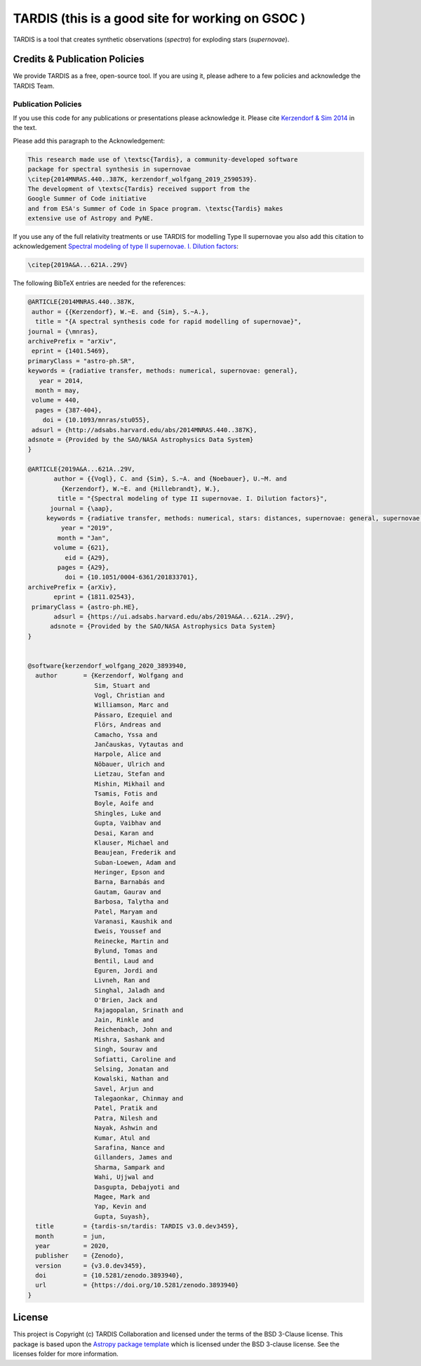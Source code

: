 ======
TARDIS (this is a good site for working on GSOC )
======

TARDIS is a tool that creates synthetic observations (*spectra*) for exploding
stars (*supernovae*).

.. image:: https://img.shields.io/badge/Donate-to%20TARDIS-brightgreen.svg
    :target: https://numfocus.salsalabs.org/donate-to-tardis/index.html

.. image:: https://open.vscode.dev/badges/open-in-vscode.svg
    :target: https://open.vscode.dev/tardis-sn/tardis

.. image:: https://codecov.io/gh/tardis-sn/tardis/branch/master/graph/badge.svg
    :target: https://codecov.io/gh/tardis-sn/tardis

.. image:: https://img.shields.io/endpoint?url=https://jsonbin.org/tardis-bot/badges/tardis/docstr-coverage
    :target: https://github.com/tardis-sn/tardis/actions/workflows/docstr-coverage.yml?query=branch%3Amaster

.. image:: https://img.shields.io/badge/DOI-10.5281%2Fzenodo.592480-blue
    :target: https://doi.org/10.5281/zenodo.592480

.. image:: https://img.shields.io/badge/powered%20by-NumFOCUS-orange.svg?style=flat&colorA=E1523D&colorB=007D8A
    :target: http://numfocus.org
    :alt: Powered by NumFOCUS

.. image:: http://img.shields.io/badge/powered%20by-AstroPy-orange.svg?style=flat
    :target: http://www.astropy.org

.. image:: https://badges.gitter.im/Join%20Chat.svg
    :target: https://gitter.im/tardis-sn/tardis

.. image:: https://img.shields.io/badge/code%20style-black-000000.svg
    :target: https://github.com/psf/black

.. image:: https://github.com/tardis-sn/tardis/actions/workflows/documentation-build.yml/badge.svg
    :target: https://tardis-sn.github.io/tardis/index.html

.. image:: https://dev.azure.com/tardis-sn/TARDIS/_apis/build/status/TARDIS%20tests?branchName=master
    :target: https://dev.azure.com/tardis-sn/TARDIS/_build/latest?definitionId=6&branchName=master


******************************
Credits & Publication Policies
******************************

We provide TARDIS as a free, open-source tool. If you are using it, please
adhere to a few policies and acknowledge the TARDIS Team.


Publication Policies
====================

If you use this code for any publications or presentations please acknowledge
it.  Please cite `Kerzendorf & Sim 2014
<http://adsabs.harvard.edu/abs/2014MNRAS.440..387K>`_  in the text.

Please add this paragraph to the Acknowledgement:

.. code-block:: none

    This research made use of \textsc{Tardis}, a community-developed software
    package for spectral synthesis in supernovae
    \citep{2014MNRAS.440..387K, kerzendorf_wolfgang_2019_2590539}.
    The development of \textsc{Tardis} received support from the
    Google Summer of Code initiative
    and from ESA's Summer of Code in Space program. \textsc{Tardis} makes
    extensive use of Astropy and PyNE.


If you use any of the full relativity treatments or use TARDIS for
modelling Type II supernovae you also add this citation to acknowledgement
`Spectral modeling of type II supernovae. I. Dilution factors
<https://ui.adsabs.harvard.edu/abs/2019A%26A...621A..29V>`_:

.. code-block:: none

    \citep{2019A&A...621A..29V}

The following BibTeX entries are needed for the references:

.. code-block:: none

    @ARTICLE{2014MNRAS.440..387K,
     author = {{Kerzendorf}, W.~E. and {Sim}, S.~A.},
      title = "{A spectral synthesis code for rapid modelling of supernovae}",
    journal = {\mnras},
    archivePrefix = "arXiv",
     eprint = {1401.5469},
    primaryClass = "astro-ph.SR",
    keywords = {radiative transfer, methods: numerical, supernovae: general},
       year = 2014,
      month = may,
     volume = 440,
      pages = {387-404},
        doi = {10.1093/mnras/stu055},
     adsurl = {http://adsabs.harvard.edu/abs/2014MNRAS.440..387K},
    adsnote = {Provided by the SAO/NASA Astrophysics Data System}
    }

    @ARTICLE{2019A&A...621A..29V,
           author = {{Vogl}, C. and {Sim}, S.~A. and {Noebauer}, U.~M. and
             {Kerzendorf}, W.~E. and {Hillebrandt}, W.},
            title = "{Spectral modeling of type II supernovae. I. Dilution factors}",
          journal = {\aap},
         keywords = {radiative transfer, methods: numerical, stars: distances, supernovae: general, supernovae: individual: SN1999em, Astrophysics - High Energy Astrophysical Phenomena, Astrophysics - Solar and Stellar Astrophysics},
             year = "2019",
            month = "Jan",
           volume = {621},
              eid = {A29},
            pages = {A29},
              doi = {10.1051/0004-6361/201833701},
    archivePrefix = {arXiv},
           eprint = {1811.02543},
     primaryClass = {astro-ph.HE},
           adsurl = {https://ui.adsabs.harvard.edu/abs/2019A&A...621A..29V},
          adsnote = {Provided by the SAO/NASA Astrophysics Data System}
    }


    @software{kerzendorf_wolfgang_2020_3893940,
      author       = {Kerzendorf, Wolfgang and
                      Sim, Stuart and
                      Vogl, Christian and
                      Williamson, Marc and
                      Pássaro, Ezequiel and
                      Flörs, Andreas and
                      Camacho, Yssa and
                      Jančauskas, Vytautas and
                      Harpole, Alice and
                      Nöbauer, Ulrich and
                      Lietzau, Stefan and
                      Mishin, Mikhail and
                      Tsamis, Fotis and
                      Boyle, Aoife and
                      Shingles, Luke and
                      Gupta, Vaibhav and
                      Desai, Karan and
                      Klauser, Michael and
                      Beaujean, Frederik and
                      Suban-Loewen, Adam and
                      Heringer, Epson and
                      Barna, Barnabás and
                      Gautam, Gaurav and
                      Barbosa, Talytha and
                      Patel, Maryam and
                      Varanasi, Kaushik and
                      Eweis, Youssef and
                      Reinecke, Martin and
                      Bylund, Tomas and
                      Bentil, Laud and
                      Eguren, Jordi and
                      Livneh, Ran and
                      Singhal, Jaladh and
                      O'Brien, Jack and
                      Rajagopalan, Srinath and
                      Jain, Rinkle and
                      Reichenbach, John and
                      Mishra, Sashank and
                      Singh, Sourav and
                      Sofiatti, Caroline and
                      Selsing, Jonatan and
                      Kowalski, Nathan and
                      Savel, Arjun and
                      Talegaonkar, Chinmay and
                      Patel, Pratik and
                      Patra, Nilesh and
                      Nayak, Ashwin and
                      Kumar, Atul and
                      Sarafina, Nance and
                      Gillanders, James and
                      Sharma, Sampark and
                      Wahi, Ujjwal and
                      Dasgupta, Debajyoti and
                      Magee, Mark and
                      Yap, Kevin and
                      Gupta, Suyash},
      title        = {tardis-sn/tardis: TARDIS v3.0.dev3459},
      month        = jun,
      year         = 2020,
      publisher    = {Zenodo},
      version      = {v3.0.dev3459},
      doi          = {10.5281/zenodo.3893940},
      url          = {https://doi.org/10.5281/zenodo.3893940}
    }


*******
License
*******

This project is Copyright (c) TARDIS Collaboration and licensed under
the terms of the BSD 3-Clause license. This package is based upon
the `Astropy package template <https://github.com/astropy/package-template>`_
which is licensed under the BSD 3-clause license. See the licenses folder for
more information.
